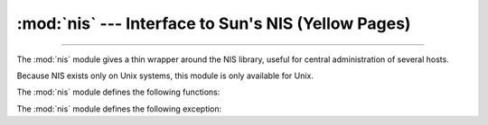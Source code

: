 
:mod:`nis` --- Interface to Sun's NIS (Yellow Pages)
====================================================

.. module:: nis
   :platform: Unix
   :synopsis: Interface to Sun's NIS (Yellow Pages) library.
   :deprecated:

.. moduleauthor:: Fred Gansevles <Fred.Gansevles@cs.utwente.nl>
.. sectionauthor:: Moshe Zadka <moshez@zadka.site.co.il>

.. deprecated-removed:: 3.11 3.13
   The :mod:`nis` module is deprecated
   (see :pep:`PEP 594 <594#nis>` for details).

--------------

The :mod:`nis` module gives a thin wrapper around the NIS library, useful for
central administration of several hosts.

Because NIS exists only on Unix systems, this module is only available for Unix.

The :mod:`nis` module defines the following functions:


.. function:: match(key, mapname, domain=default_domain)

   Return the match for *key* in map *mapname*, or raise an error
   (:exc:`nis.error`) if there is none. Both should be strings, *key* is 8-bit
   clean. Return value is an arbitrary array of bytes (may contain ``NULL`` and
   other joys).

   Note that *mapname* is first checked if it is an alias to another name.

   The *domain* argument allows overriding the NIS domain used for the lookup. If
   unspecified, lookup is in the default NIS domain.


.. function:: cat(mapname, domain=default_domain)

   Return a dictionary mapping *key* to *value* such that ``match(key,
   mapname)==value``. Note that both keys and values of the dictionary are
   arbitrary arrays of bytes.

   Note that *mapname* is first checked if it is an alias to another name.

   The *domain* argument allows overriding the NIS domain used for the lookup. If
   unspecified, lookup is in the default NIS domain.


.. function:: maps(domain=default_domain)

   Return a list of all valid maps.

   The *domain* argument allows overriding the NIS domain used for the lookup. If
   unspecified, lookup is in the default NIS domain.


.. function:: get_default_domain()

   Return the system default NIS domain.


The :mod:`nis` module defines the following exception:

.. exception:: error

   An error raised when a NIS function returns an error code.


